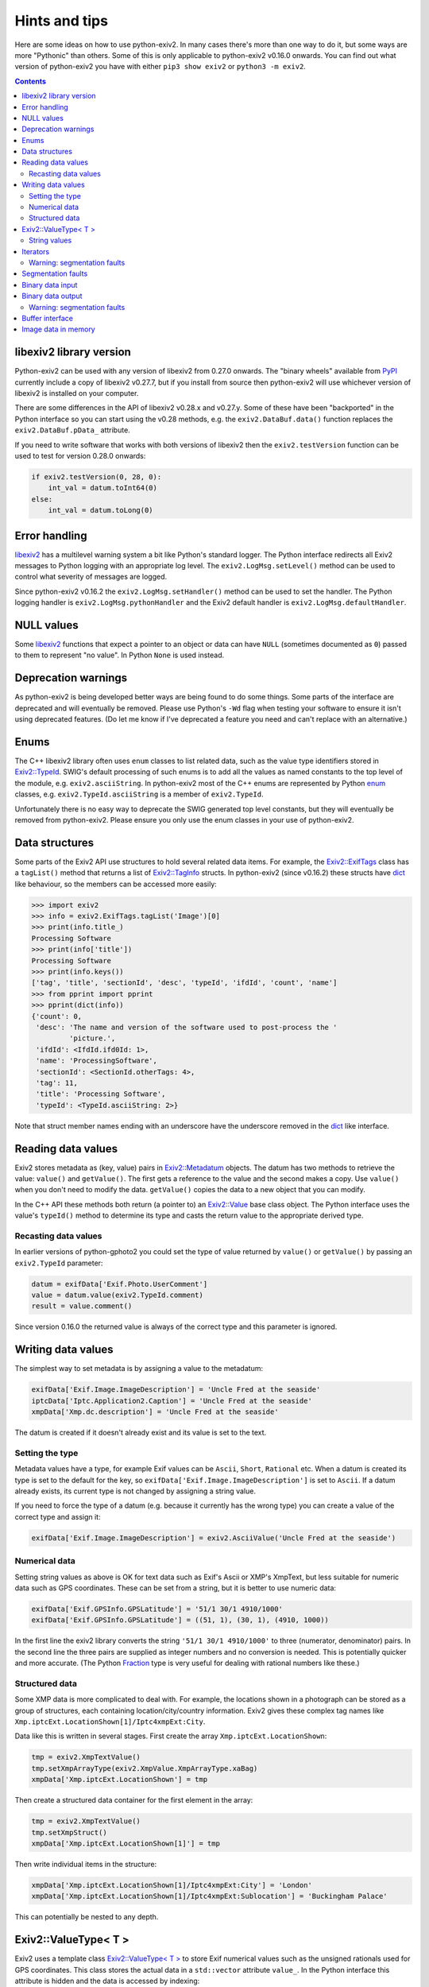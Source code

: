 Hints and tips
==============

Here are some ideas on how to use python-exiv2.
In many cases there's more than one way to do it, but some ways are more "Pythonic" than others.
Some of this is only applicable to python-exiv2 v0.16.0 onwards.
You can find out what version of python-exiv2 you have with either ``pip3 show exiv2`` or ``python3 -m exiv2``.

.. contents::
    :backlinks: top

libexiv2 library version
------------------------

Python-exiv2 can be used with any version of libexiv2 from 0.27.0 onwards.
The "binary wheels" available from PyPI_ currently include a copy of libexiv2 v0.27.7, but if you install from source then python-exiv2 will use whichever version of libexiv2 is installed on your computer.

There are some differences in the API of libexiv2 v0.28.x and v0.27.y.
Some of these have been "backported" in the Python interface so you can start using the v0.28 methods, e.g. the ``exiv2.DataBuf.data()`` function replaces the ``exiv2.DataBuf.pData_`` attribute.

If you need to write software that works with both versions of libexiv2 then the ``exiv2.testVersion`` function can be used to test for version 0.28.0 onwards:

.. code:: python

    if exiv2.testVersion(0, 28, 0):
        int_val = datum.toInt64(0)
    else:
        int_val = datum.toLong(0)

Error handling
--------------

libexiv2_ has a multilevel warning system a bit like Python's standard logger.
The Python interface redirects all Exiv2 messages to Python logging with an appropriate log level.
The ``exiv2.LogMsg.setLevel()`` method can be used to control what severity of messages are logged.

Since python-exiv2 v0.16.2 the ``exiv2.LogMsg.setHandler()`` method can be used to set the handler.
The Python logging handler is ``exiv2.LogMsg.pythonHandler`` and the Exiv2 default handler is ``exiv2.LogMsg.defaultHandler``.

NULL values
-----------

Some libexiv2_ functions that expect a pointer to an object or data can have ``NULL`` (sometimes documented as ``0``) passed to them to represent "no value".
In Python ``None`` is used instead.

Deprecation warnings
--------------------

As python-exiv2 is being developed better ways are being found to do some things.
Some parts of the interface are deprecated and will eventually be removed.
Please use Python's ``-Wd`` flag when testing your software to ensure it isn't using deprecated features.
(Do let me know if I've deprecated a feature you need and can't replace with an alternative.)

Enums
-----

The C++ libexiv2 library often uses ``enum`` classes to list related data, such as the value type identifiers stored in `Exiv2::TypeId`_.
SWIG's default processing of such enums is to add all the values as named constants to the top level of the module, e.g. ``exiv2.asciiString``.
In python-exiv2 most of the C++ enums are represented by Python enum_ classes, e.g. ``exiv2.TypeId.asciiString`` is a member of ``exiv2.TypeId``.

Unfortunately there is no easy way to deprecate the SWIG generated top level constants, but they will eventually be removed from python-exiv2.
Please ensure you only use the enum classes in your use of python-exiv2.

Data structures
---------------

Some parts of the Exiv2 API use structures to hold several related data items.
For example, the `Exiv2::ExifTags`_ class has a ``tagList()`` method that returns a list of `Exiv2::TagInfo`_ structs.
In python-exiv2 (since v0.16.2) these structs have dict_ like behaviour, so the members can be accessed more easily:

.. code:: python

    >>> import exiv2
    >>> info = exiv2.ExifTags.tagList('Image')[0]
    >>> print(info.title_)
    Processing Software
    >>> print(info['title'])
    Processing Software
    >>> print(info.keys())
    ['tag', 'title', 'sectionId', 'desc', 'typeId', 'ifdId', 'count', 'name']
    >>> from pprint import pprint
    >>> pprint(dict(info))
    {'count': 0,
     'desc': 'The name and version of the software used to post-process the '
             'picture.',
     'ifdId': <IfdId.ifd0Id: 1>,
     'name': 'ProcessingSoftware',
     'sectionId': <SectionId.otherTags: 4>,
     'tag': 11,
     'title': 'Processing Software',
     'typeId': <TypeId.asciiString: 2>}

Note that struct member names ending with an underscore have the underscore removed in the dict_ like interface.

Reading data values
-------------------

Exiv2 stores metadata as (key, value) pairs in `Exiv2::Metadatum`_ objects.
The datum has two methods to retrieve the value: ``value()`` and ``getValue()``.
The first gets a reference to the value and the second makes a copy.
Use ``value()`` when you don't need to modify the data.
``getValue()`` copies the data to a new object that you can modify.

In the C++ API these methods both return (a pointer to) an `Exiv2::Value`_ base class object.
The Python interface uses the value's ``typeId()`` method to determine its type and casts the return value to the appropriate derived type.

Recasting data values
^^^^^^^^^^^^^^^^^^^^^

In earlier versions of python-gphoto2 you could set the type of value returned by ``value()`` or ``getValue()`` by passing an ``exiv2.TypeId`` parameter:

.. code:: python

    datum = exifData['Exif.Photo.UserComment']
    value = datum.value(exiv2.TypeId.comment)
    result = value.comment()

Since version 0.16.0 the returned value is always of the correct type and this parameter is ignored.

Writing data values
-------------------

The simplest way to set metadata is by assigning a value to the metadatum:

.. code:: python

    exifData['Exif.Image.ImageDescription'] = 'Uncle Fred at the seaside'
    iptcData['Iptc.Application2.Caption'] = 'Uncle Fred at the seaside'
    xmpData['Xmp.dc.description'] = 'Uncle Fred at the seaside'

The datum is created if it doesn't already exist and its value is set to the text.

Setting the type
^^^^^^^^^^^^^^^^

Metadata values have a type, for example Exif values can be ``Ascii``, ``Short``, ``Rational`` etc.
When a datum is created its type is set to the default for the key, so ``exifData['Exif.Image.ImageDescription']`` is set to ``Ascii``.
If a datum already exists, its current type is not changed by assigning a string value.

If you need to force the type of a datum (e.g. because it currently has the wrong type) you can create a value of the correct type and assign it:

.. code:: python

    exifData['Exif.Image.ImageDescription'] = exiv2.AsciiValue('Uncle Fred at the seaside')

Numerical data
^^^^^^^^^^^^^^

Setting string values as above is OK for text data such as Exif's Ascii or XMP's XmpText, but less suitable for numeric data such as GPS coordinates.
These can be set from a string, but it is better to use numeric data:

.. code:: python

    exifData['Exif.GPSInfo.GPSLatitude'] = '51/1 30/1 4910/1000'
    exifData['Exif.GPSInfo.GPSLatitude'] = ((51, 1), (30, 1), (4910, 1000))

In the first line the exiv2 library converts the string ``'51/1 30/1 4910/1000'`` to three (numerator, denominator) pairs.
In the second line the three pairs are supplied as integer numbers and no conversion is needed.
This is potentially quicker and more accurate.
(The Python Fraction_ type is very useful for dealing with rational numbers like these.)

Structured data
^^^^^^^^^^^^^^^

Some XMP data is more complicated to deal with.
For example, the locations shown in a photograph can be stored as a group of structures, each containing location/city/country information.
Exiv2 gives these complex tag names like ``Xmp.iptcExt.LocationShown[1]/Iptc4xmpExt:City``.

Data like this is written in several stages.
First create the array ``Xmp.iptcExt.LocationShown``:

.. code:: python

    tmp = exiv2.XmpTextValue()
    tmp.setXmpArrayType(exiv2.XmpValue.XmpArrayType.xaBag)
    xmpData['Xmp.iptcExt.LocationShown'] = tmp

Then create a structured data container for the first element in the array: 

.. code:: python

    tmp = exiv2.XmpTextValue()
    tmp.setXmpStruct()
    xmpData['Xmp.iptcExt.LocationShown[1]'] = tmp

Then write individual items in the structure:

.. code:: python

    xmpData['Xmp.iptcExt.LocationShown[1]/Iptc4xmpExt:City'] = 'London'
    xmpData['Xmp.iptcExt.LocationShown[1]/Iptc4xmpExt:Sublocation'] = 'Buckingham Palace'

This can potentially be nested to any depth.

Exiv2::ValueType< T >
---------------------

Exiv2 uses a template class `Exiv2::ValueType< T >`_ to store Exif numerical values such as the unsigned rationals used for GPS coordinates.
This class stores the actual data in a ``std::vector`` attribute ``value_``.
In the Python interface this attribute is hidden and the data is accessed by indexing:

.. code:: python

    datum = exifData['Exif.GPSInfo.GPSLatitude']
    value = datum.getValue()
    print(value[0])
    value[0] = (47, 1)

Python read access to the data can be simplified by using it to initialise a list or tuple:

.. code:: python

    datum = exifData['Exif.GPSInfo.GPSLatitude']
    value = list(datum.value())

You can also construct new values from a Python list or tuple:

.. code:: python

    value = exiv2.URationalValue([(47, 1), (49, 1), (31822, 1000)])
    exifData['Exif.GPSInfo.GPSLatitude'] = value

String values
^^^^^^^^^^^^^

If you don't want to use the data numerically then you can just use strings for everything:

.. code:: python

    datum = exifData['Exif.GPSInfo.GPSLatitude']
    value = str(datum.value())
    exifData['Exif.GPSInfo.GPSLatitude'] = '47/1 49/1 31822/1000'

Iterators
---------

The ``Exiv2::ExifData``, ``Exiv2::IptcData``, and ``Exiv2::XmpData`` classes use C++ iterators to expose private data, for example the ``ExifData`` class has a private member of ``std::list<Exifdatum>`` type.
The classes have public ``begin()``, ``end()``, and ``findKey()`` methods that return ``std::list`` iterators.
In C++ you can dereference one of these iterators to access the ``Exifdatum`` object, but Python doesn't have a dereference operator.

This Python interface converts the ``std::list`` iterator to a Python object that has access to all the ``Exifdatum`` object's methods without dereferencing.
For example:

.. code:: python

    Python 3.6.12 (default, Dec 02 2020, 09:44:23) [GCC] on linux
    Type "help", "copyright", "credits" or "license" for more information.
    >>> import exiv2
    >>> image = exiv2.ImageFactory.open('IMG_0211.JPG')
    >>> image.readMetadata()
    >>> data = image.exifData()
    >>> b = data.begin()
    >>> b.key()
    'Exif.Image.ProcessingSoftware'
    >>>

Before using an iterator you must ensure that it is not equal to the ``end()`` value.

You can iterate over the data in a very C++ like style:

.. code:: python

    >>> data = image.exifData()
    >>> b = data.begin()
    >>> e = data.end()
    >>> while b != e:
    ...     b.key()
    ...     next(b)
    ...
    'Exif.Image.ProcessingSoftware'
    <Swig Object of type 'Exiv2::Exifdatum *' at 0x7fd6053f9030>
    'Exif.Image.ImageDescription'
    <Swig Object of type 'Exiv2::Exifdatum *' at 0x7fd6053f9030>
    [skip 227 line pairs]
    'Exif.Thumbnail.JPEGInterchangeFormat'
    <Swig Object of type 'Exiv2::Exifdatum *' at 0x7fd6053f9030>
    'Exif.Thumbnail.JPEGInterchangeFormatLength'
    <Swig Object of type 'Exiv2::Exifdatum *' at 0x7fd6053f9030>
    >>>

The ``<Swig Object of type 'Exiv2::Exifdatum *' at 0x7fd6053f9030>`` lines are the Python interpreter showing the return value of ``next(b)``.
You can also iterate in a more Pythonic style:

.. code:: python

    >>> data = image.exifData()
    >>> for datum in data:
    ...     datum.key()
    ...
    'Exif.Image.ProcessingSoftware'
    'Exif.Image.ImageDescription'
    [skip 227 lines]
    'Exif.Thumbnail.JPEGInterchangeFormat'
    'Exif.Thumbnail.JPEGInterchangeFormatLength'
    >>>

The data container classes are like a cross between a Python list_ of ``Metadatum`` objects and a Python dict_ of ``(key, Value)`` pairs.
(One way in which they are not like a dict_ is that you can have more than one member with the same key.)
This allows them to be used in a very Pythonic style:

.. code:: python

    data = image.exifData()
    print(data['Exif.Image.ImageDescription'].toString())
    if 'Exif.Image.ProcessingSoftware' in data:
        del data['Exif.Image.ProcessingSoftware']
    data = image.iptcData()
    while 'Iptc.Application2.Keywords' in data:
        del data['Iptc.Application2.Keywords']

Warning: segmentation faults
^^^^^^^^^^^^^^^^^^^^^^^^^^^^

If an iterator is invalidated, e.g. by deleting the datum it points to, then your Python program may crash with a segmentation fault if you try to use the invalid iterator.
Just as in C++, there is no way to detect that an iterator has become invalid.

Segmentation faults
-------------------

There are many places in the libexiv2 C++ API where objects hold references to data in other objects.
This is more efficient than copying the data, but can cause segmentation faults if an object is deleted while another objects refers to its data.

The Python interface tries to protect the user from this but in some cases this is not possible.
For example, an `Exiv2::Metadatum`_ object holds a reference to data that can easily be invalidated:

.. code:: python

    exifData = image.exifData()
    datum = exifData['Exif.GPSInfo.GPSLatitude']
    print(str(datum.value()))                       # no problem
    del exifData['Exif.GPSInfo.GPSLatitude']
    print(str(datum.value()))                       # segfault!

Segmentation faults are also easily caused by careless use of iterators or memory blocks, as discussed below.
There may be other cases where the Python interface doesn't prevent segfaults.
Please let me know if you find any.

Binary data input
-----------------

Some libexiv2 functions, e.g. `Exiv2::ExifThumb::setJpegThumbnail`_, have an ``Exiv2::byte*`` parameter and a length parameter.
In python-exiv2 these are replaced by a single `bytes-like object`_ parameter that can be any Python object that exposes a simple `buffer interface`_, e.g. bytes_, bytearray_, memoryview_:

.. code:: python

    # Use Python imaging library to make a small JPEG image
    pil_im = PIL.Image.open('IMG_9999.JPG')
    pil_im.thumbnail((160, 120), PIL.Image.ANTIALIAS)
    data = io.BytesIO()
    pil_im.save(data, 'JPEG')
    # Set image thumbnail to small JPEG image
    thumb = exiv2.ExifThumb(image.exifData())
    thumb.setJpegThumbnail(data.getbuffer())

Binary data output
------------------

Some libexiv2 functions, e.g. `Exiv2::DataBuf::data`_, return ``Exiv2::byte*``, a pointer to a block of memory.
In python-exiv2 from v0.15.0 onwards this is converted directly to a Python memoryview_ object.
This allows direct access to the block of memory without unnecessary copying.
In some cases this includes writing to the data.

.. code:: python

    thumb = exiv2.ExifThumb(image.exifData())
    buf = thumb.copy()
    thumb_im = PIL.Image.open(io.BytesIO(buf.data()))

In python-exiv2 before v0.15.0 the memory block is converted to an object with a buffer interface.
A Python memoryview_ can be used to access the data without copying.
(Converting to bytes_ would make a copy of the data, which we don't usually want.)

Warning: segmentation faults
^^^^^^^^^^^^^^^^^^^^^^^^^^^^

Note that the memory block must not be deleted or resized while the memoryview exists.
Doing so will invalidate the memoryview and may cause a segmentation fault:

.. code:: python

    buf = exiv2.DataBuf(b'fred')
    data = buf.data()
    print(bytes(data))              # Prints b'fred'
    buf.alloc(128)
    print(bytes(data))              # Prints random values, may segfault

Buffer interface
----------------

The ``Exiv2::DataBuf``, ``Exiv2::PreviewImage``, and ``Exiv2::MemIO`` classes are all wrappers around a potentially large block of memory.
They each have methods to access that memory without copying, such as ``Exiv2::DataBuf::data()`` and ``Exiv2::MemIo::mmap()`` but in Python these classes also expose a `buffer interface`_. This allows them to be used almost anywhere that a `bytes-like object`_ is expected.

For example, you could save a photograph's thumbnail in a separate file like this:

.. code:: python

    thumb = exiv2.ExifThumb(image.exifData())
    with open('thumbnail.jpg', 'wb') as out_file:
        out_file.write(thumb.copy())

Image data in memory
--------------------

The `Exiv2::ImageFactory`_ class has a method ``open(const byte *data, size_t size)`` to create an `Exiv2::Image`_ from data stored in memory, rather than in a file.
In python-exiv2 the ``data`` and ``size`` parameters are replaced with a single `bytes-like object`_ such as bytes_ or bytearray_.
The buffered data isn't actually read until ``Image::readMetadata`` is called, so python-exiv2 stores a reference to the buffer to stop the user accidentally deleting it.

When ``Image::writeMetadata`` is called exiv2 allocates a new block of memory to store the modified data.
The ``Image::io`` method returns an `Exiv2::MemIo`_ object that provides access to this data.
(`Exiv2::MemIo`_ is derived from `Exiv2::BasicIo`_.)

The ``BasicIo::mmap`` method allows access to the image file data without unnecessary copying.
However it is rather error prone, crashing your Python program with a segmentation fault if anything goes wrong.

The ``Exiv2::BasicIo`` object must be opened before calling ``mmap()``.
A Python `context manager`_ can be used to ensure that the ``open()`` and ``mmap()`` calls are paired with ``munmap()`` and ``close()`` calls:

.. code:: python

    from contextlib import contextmanager

    @contextmanager
    def get_file_data(image):
        exiv_io = image.io()
        exiv_io.open()
        try:
            yield exiv_io.mmap()
        finally:
            exiv_io.munmap()
            exiv_io.close()

    # after setting some metadata
    image.writeMetadata()
    with get_file_data(image) as data:
        rsp = requests.post(url, files={'file': io.BytesIO(data)})

The ``exiv2.BasicIo`` Python type exposes a `buffer interface`_ which is a lot easier to use.
It allows the ``exiv2.BasicIo`` object to be used anywhere that a `bytes-like object`_ is expected:

.. code:: python

    # after setting some metadata
    image.writeMetadata()
    exiv_io = image.io()
    rsp = requests.post(url, files={'file': io.BytesIO(exiv_io)})

Since python-exiv2 v0.15.0 this buffer can be writeable:

.. code:: python

    exiv_io = image.io()
    with memoryview(exiv_io) as data:
        data[23] = 157      # modifies data buffer
    image.readMetadata()    # reads modified buffer data

The modified data is written back to the file (for ``Exiv2::FileIo``) or memory buffer (for `Exiv2::MemIo`_) when the memoryview_ is released.

.. _bytearray:
    https://docs.python.org/3/library/stdtypes.html#bytearray
.. _bytes:
    https://docs.python.org/3/library/stdtypes.html#bytes
.. _bytes-like object:
    https://docs.python.org/3/glossary.html#term-bytes-like-object
.. _buffer interface:
    https://docs.python.org/3/c-api/buffer.html
.. _context manager:
    https://docs.python.org/3/reference/datamodel.html#context-managers
.. _dict:
    https://docs.python.org/3/library/stdtypes.html#dict
.. _enum:
    https://docs.python.org/3/library/enum.html
.. _Exiv2::BasicIo:
    https://exiv2.org/doc/classExiv2_1_1BasicIo.html
.. _Exiv2::BasicIo::mmap:
    https://exiv2.org/doc/classExiv2_1_1BasicIo.html
.. _Exiv2::DataBuf::data:
    https://exiv2.org/doc/structExiv2_1_1DataBuf.html
.. _Exiv2::ExifTags:
    https://exiv2.org/doc/classExiv2_1_1ExifTags.html
.. _Exiv2::ExifThumb::setJpegThumbnail:
    https://exiv2.org/doc/classExiv2_1_1ExifThumb.html
.. _Exiv2::Image:
    https://exiv2.org/doc/classExiv2_1_1Image.html
.. _Exiv2::ImageFactory:
    https://exiv2.org/doc/classExiv2_1_1ImageFactory.html
.. _Exiv2::MemIo:
    https://exiv2.org/doc/classExiv2_1_1MemIo.html
.. _Exiv2::Metadatum:
    https://exiv2.org/doc/classExiv2_1_1Metadatum.html
.. _Exiv2::TagInfo:
    https://exiv2.org/doc/structExiv2_1_1TagInfo.html
.. _Exiv2::TypeId:
    https://exiv2.org/doc/namespaceExiv2.html#a5153319711f35fe81cbc13f4b852450c
.. _Exiv2::Value:
    https://exiv2.org/doc/classExiv2_1_1Value.html
.. _Exiv2::ValueType< T >:
    https://exiv2.org/doc/classExiv2_1_1ValueType.html
.. _Fraction:
    https://docs.python.org/3/library/fractions.html
.. _libexiv2:
    https://www.exiv2.org/doc/index.html
.. _list:
    https://docs.python.org/3/library/stdtypes.html#list
.. _memoryview:
    https://docs.python.org/3/library/stdtypes.html#memoryview
.. _PyPI:
    https://pypi.org/project/exiv2/
